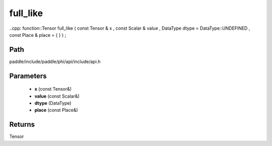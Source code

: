 .. _en_api_paddle_experimental_full_like:

full_like
-------------------------------

..cpp: function::Tensor full_like ( const Tensor & x , const Scalar & value , DataType dtype = DataType::UNDEFINED , const Place & place = { } ) ;


Path
:::::::::::::::::::::
paddle/include/paddle/phi/api/include/api.h

Parameters
:::::::::::::::::::::
	- **x** (const Tensor&)
	- **value** (const Scalar&)
	- **dtype** (DataType)
	- **place** (const Place&)

Returns
:::::::::::::::::::::
Tensor
